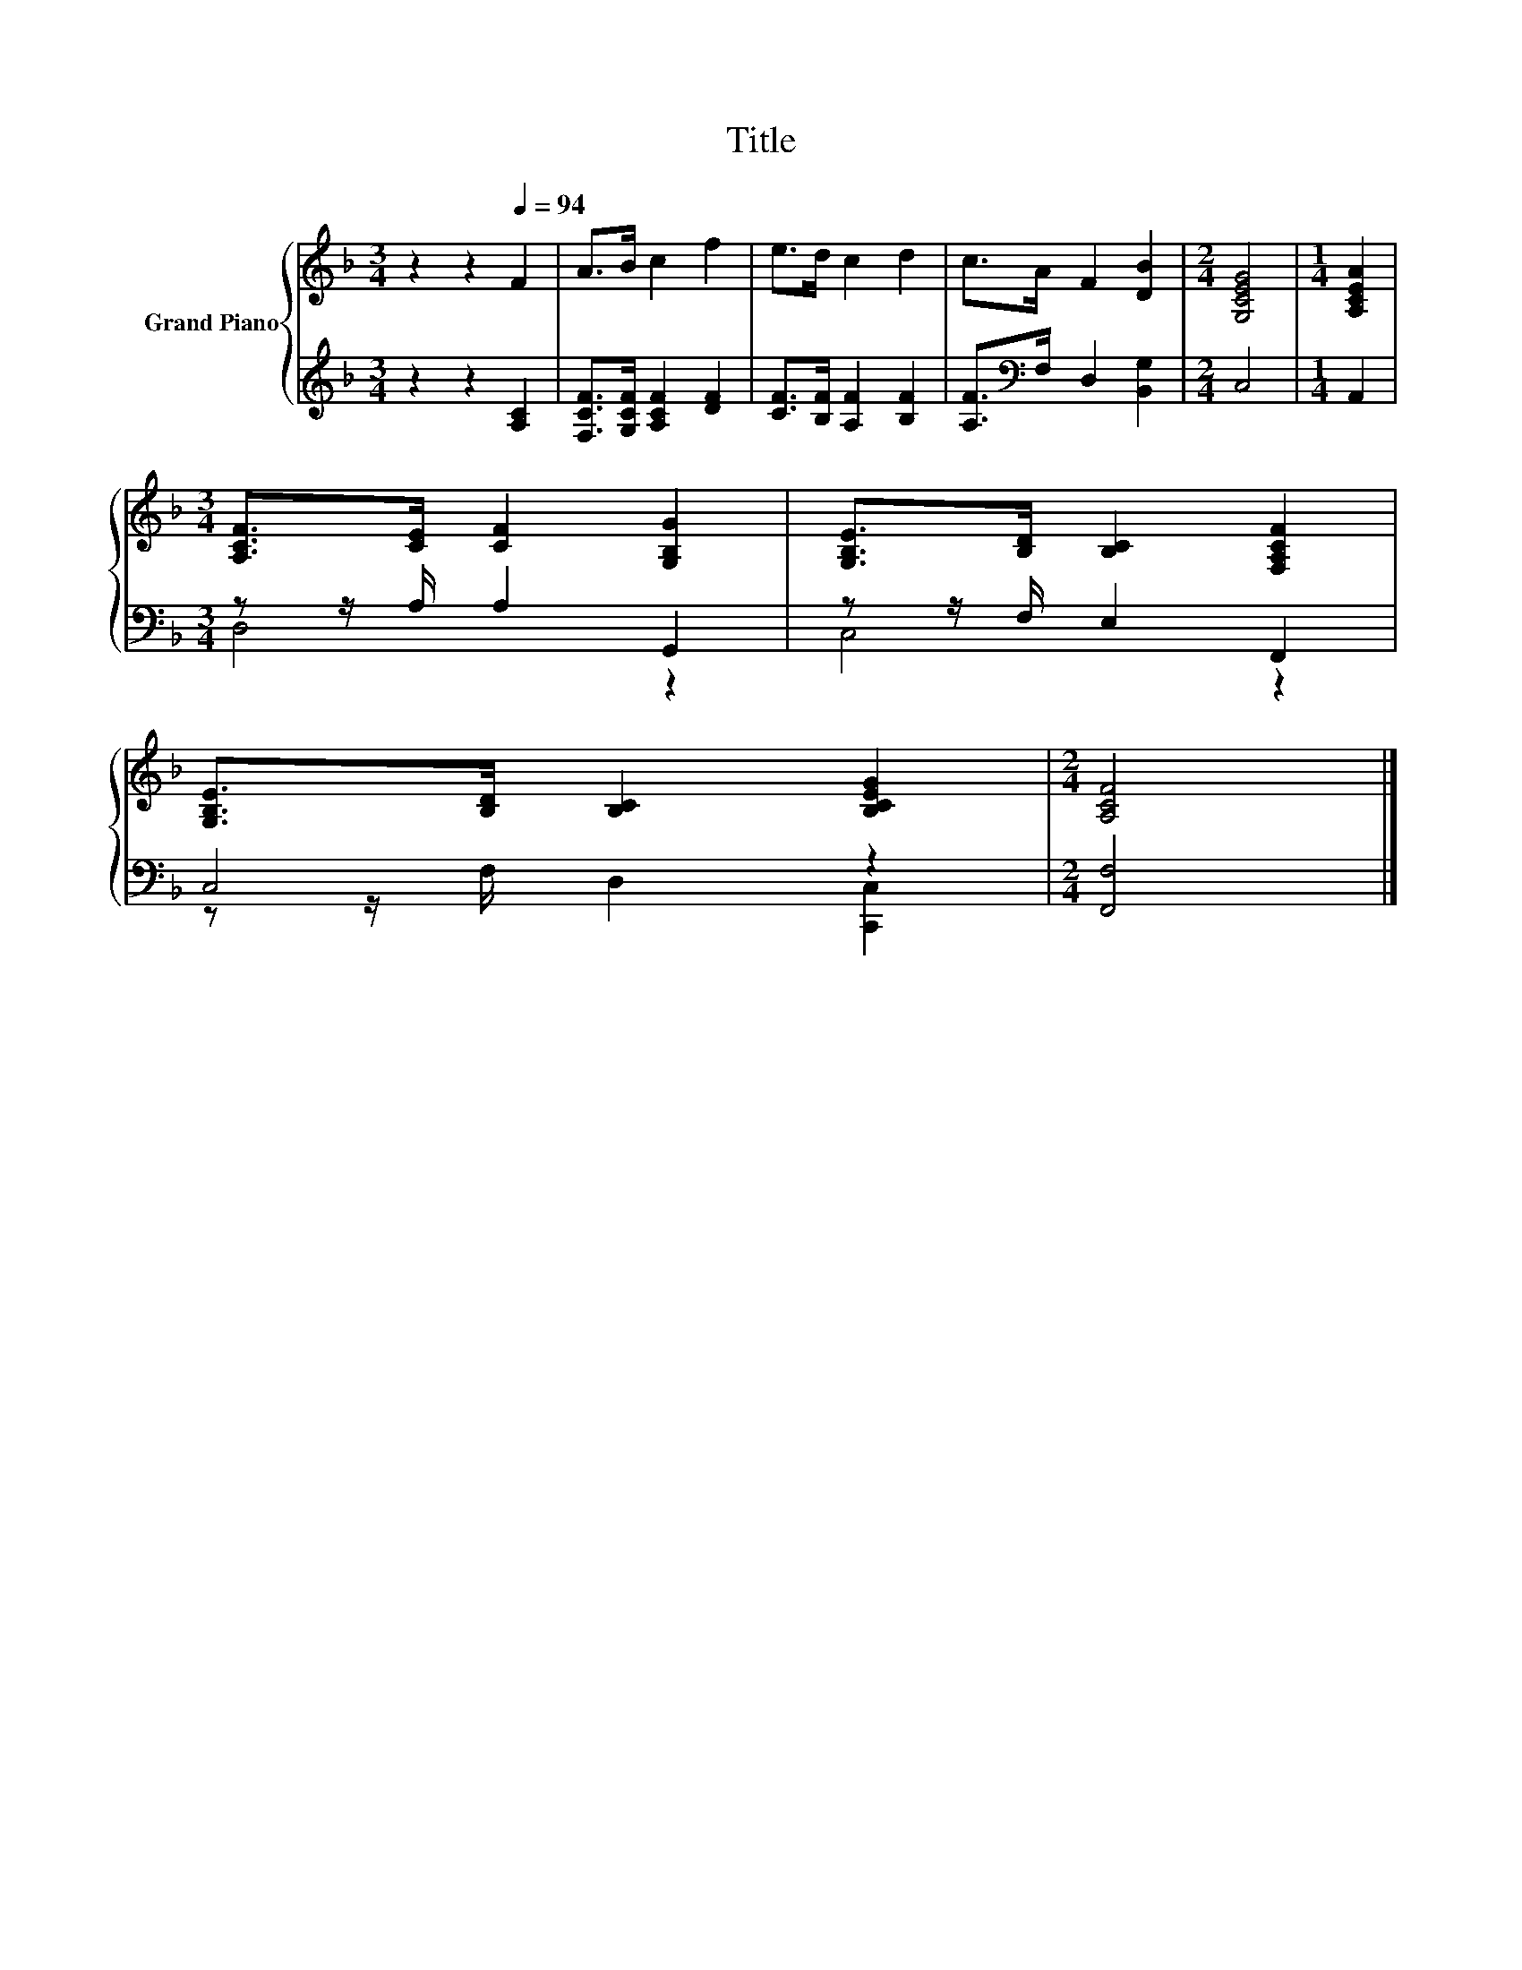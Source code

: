 X:1
T:Title
%%score { 1 | ( 2 3 ) }
L:1/8
M:3/4
K:F
V:1 treble nm="Grand Piano"
V:2 treble 
V:3 treble 
V:1
 z2 z2[Q:1/4=94] F2 | A>B c2 f2 | e>d c2 d2 | c>A F2 [DB]2 |[M:2/4] [G,CEG]4 |[M:1/4] [A,CEA]2 | %6
[M:3/4] [A,CF]>[CE] [CF]2 [G,B,G]2 | [G,B,E]>[B,D] [B,C]2 [F,A,CF]2 | %8
 [G,B,E]>[B,D] [B,C]2 [B,CEG]2 |[M:2/4] [A,CF]4 |] %10
V:2
 z2 z2 [A,C]2 | [F,CF]>[G,CF] [A,CF]2 [DF]2 | [CF]>[B,F] [A,F]2 [B,F]2 | %3
 [A,F]>[K:bass]F, D,2 [B,,G,]2 |[M:2/4] C,4 |[M:1/4] A,,2 |[M:3/4] z z/ A,/ A,2 G,,2 | %7
 z z/ F,/ E,2 F,,2 | C,4 z2 |[M:2/4] [F,,F,]4 |] %10
V:3
 x6 | x6 | x6 | x3/2[K:bass] x9/2 |[M:2/4] x4 |[M:1/4] x2 |[M:3/4] D,4 z2 | C,4 z2 | %8
 z z/ F,/ D,2 [C,,C,]2 |[M:2/4] x4 |] %10

